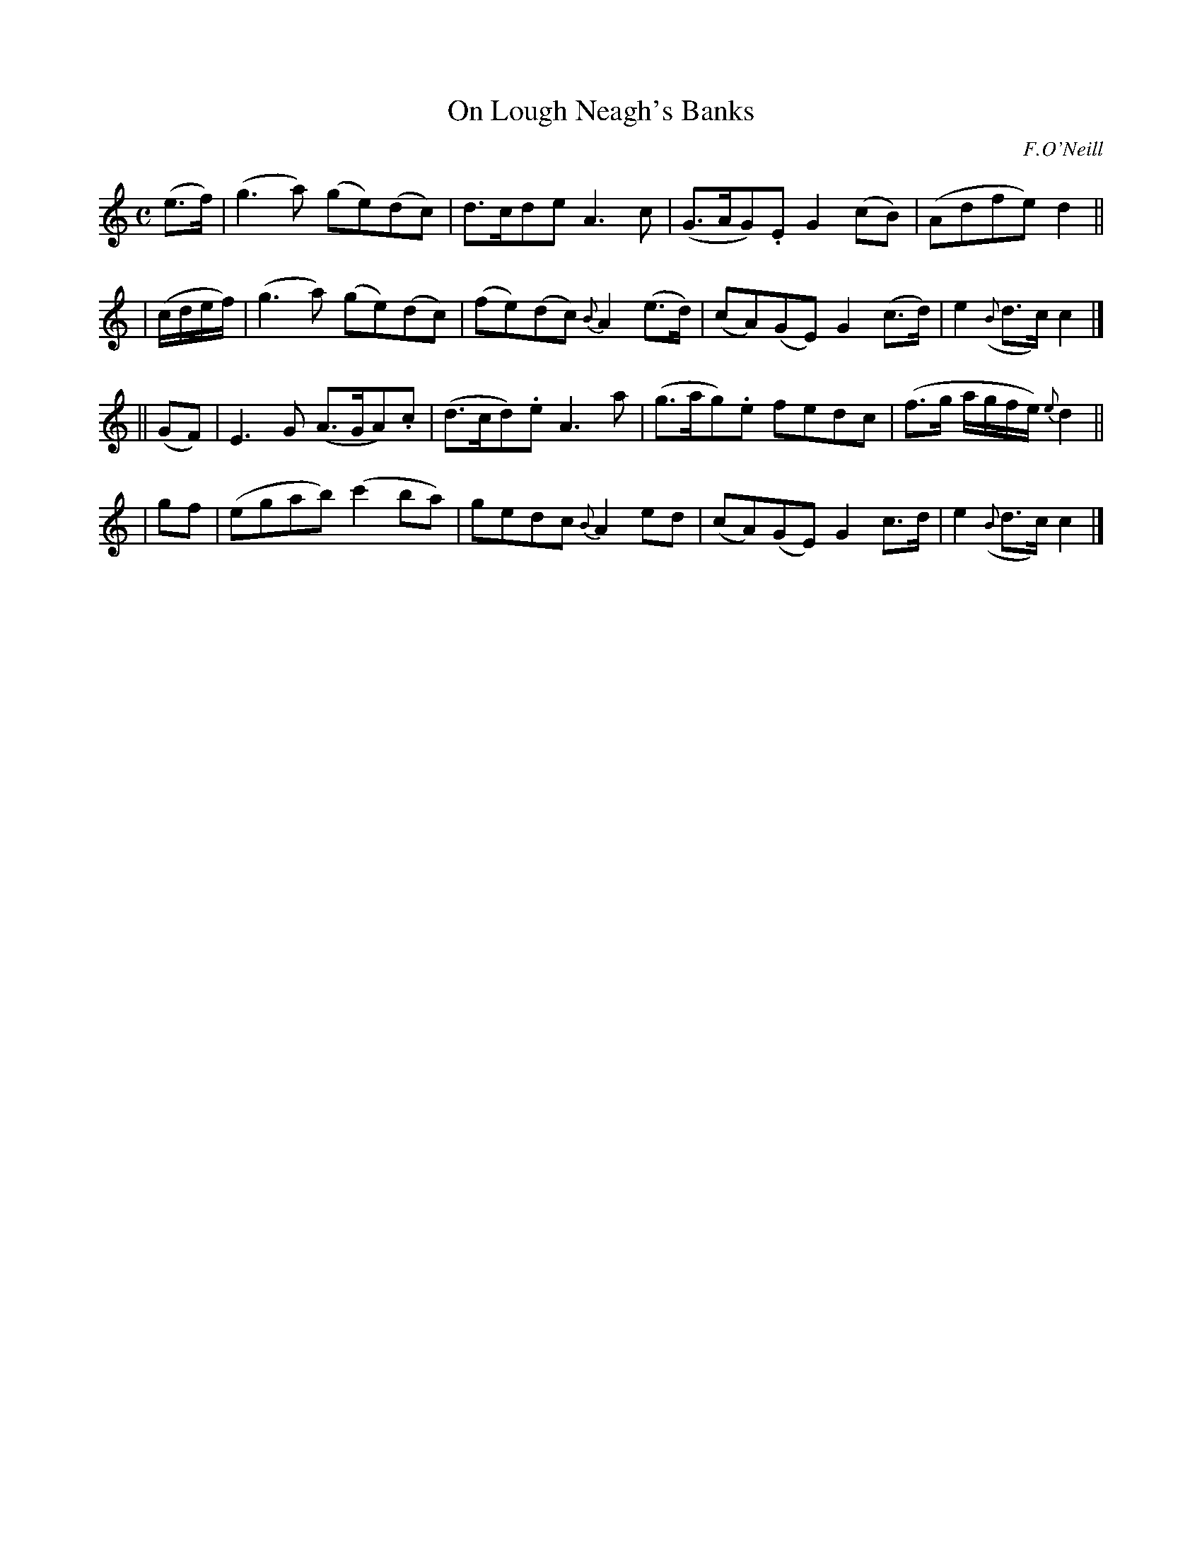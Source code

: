 X:441
T:On Lough Neagh's Banks
N:Irish title: air bruaca lo.ca-nea.g
R: air
%S: s:4 b:16(4+4+4+4)
B:O'Neill's 1850 #441
O:F.O'Neill
Z:henrik.norbeck@mailbox.swipnet.se
M:C
L:1/8
K:C
(e>f) | (g3a) (ge)(dc) | d>cde A3c | (G>AG).E G2(cB) | (Adfe) d2 ||
| (c/d/e/f/) | (g3a) (ge)(dc) | (fe)(dc) {B}A2(e>d) | (cA)(GE) G2(c>d) | e2({B}d>c) c2 |]
|| (GF) | E3G (A>GA).c | (d>cd).e A3a | (g>ag).e fedc | (f>g a/g/f/e/) {e}d2 ||
| gf | (egab) (c'2ba) | gedc {B}A2ed | (cA)(GE) G2c>d | e2({B}d>c) c2 |]
